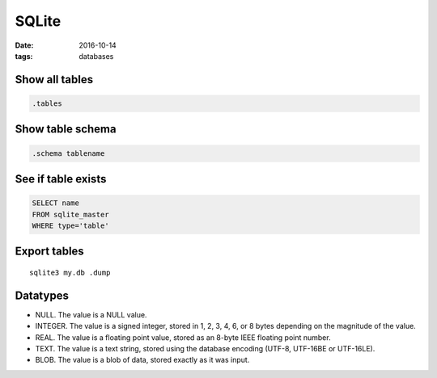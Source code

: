 SQLite
======
:date: 2016-10-14
:tags: databases

Show all tables
---------------
.. code-block:: sqlite3

 .tables

Show table schema
-----------------
.. code-block:: sqlite3

 .schema tablename

See if table exists
-------------------
.. code-block:: sqlite3

 SELECT name 
 FROM sqlite_master
 WHERE type='table'

Export tables
-------------
::

  sqlite3 my.db .dump

Datatypes
---------
* NULL. The value is a NULL value.
* INTEGER. The value is a signed integer, stored in 1, 2, 3, 4, 6, or 8 bytes depending on the magnitude of the value.
* REAL. The value is a floating point value, stored as an 8-byte IEEE floating point number.
* TEXT. The value is a text string, stored using the database encoding (UTF-8, UTF-16BE or UTF-16LE).
* BLOB. The value is a blob of data, stored exactly as it was input.
